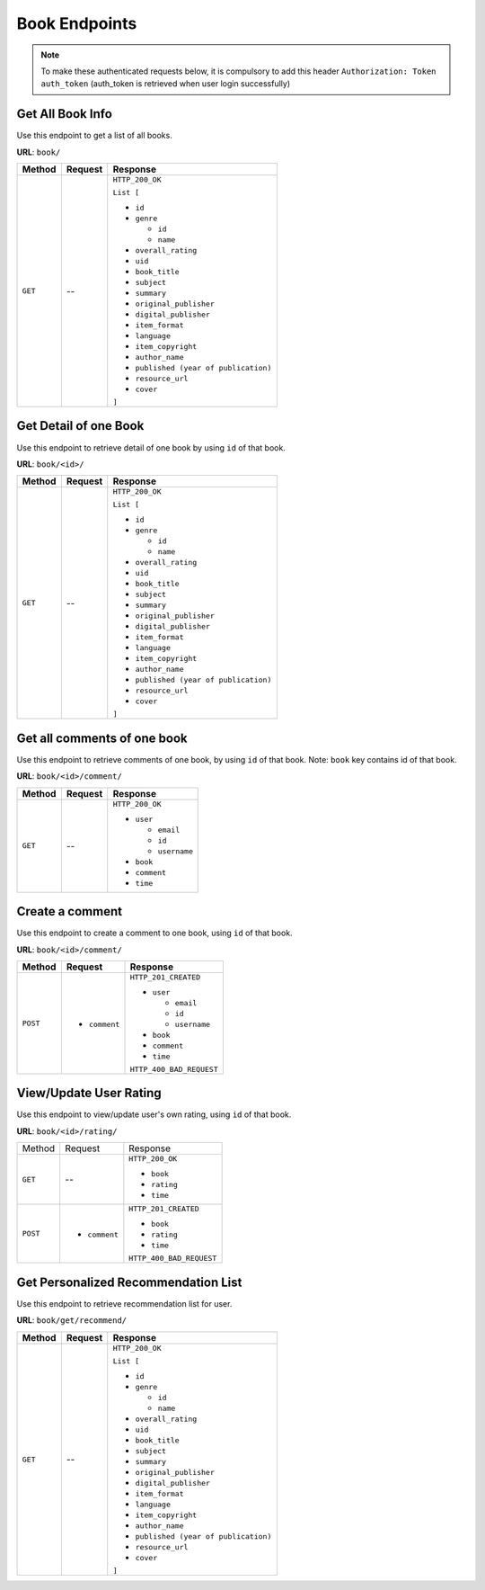Book Endpoints
==============

.. note::
    To make these authenticated requests below, it is compulsory to add this header 
    ``Authorization: Token auth_token`` (auth_token is retrieved when user login successfully)

Get All Book Info
-----------------

Use this endpoint to get a list of all books. 

**URL**: ``book/``

+---------+---------+---------------------------------------+
| Method  | Request | Response                              |
+=========+=========+=======================================+
| ``GET`` | --      | ``HTTP_200_OK``                       |
|         |         |                                       |
|         |         | ``List [``                            |
|         |         |                                       |
|         |         | * ``id``                              |
|         |         | * ``genre``                           |
|         |         |                                       |
|         |         |   * ``id``                            |
|         |         |   * ``name``                          |
|         |         |                                       |
|         |         | * ``overall_rating``                  |
|         |         | * ``uid``                             |
|         |         | * ``book_title``                      |
|         |         | * ``subject``                         |
|         |         | * ``summary``                         |
|         |         | * ``original_publisher``              |
|         |         | * ``digital_publisher``               |
|         |         | * ``item_format``                     |
|         |         | * ``language``                        |
|         |         | * ``item_copyright``                  |
|         |         | * ``author_name``                     |
|         |         | * ``published (year of publication)`` |
|         |         | * ``resource_url``                    |
|         |         | * ``cover``                           |
|         |         |                                       |
|         |         | ``]``                                 |
+---------+---------+---------------------------------------+


Get Detail of one Book
----------------------

Use this endpoint to retrieve detail of one book by using ``id`` of that book.

**URL**: ``book/<id>/``

+---------+---------+---------------------------------------+
| Method  | Request | Response                              |
+=========+=========+=======================================+
| ``GET`` | --      | ``HTTP_200_OK``                       |
|         |         |                                       |
|         |         | ``List [``                            |
|         |         |                                       |
|         |         | * ``id``                              |
|         |         | * ``genre``                           |
|         |         |                                       |
|         |         |   * ``id``                            |
|         |         |   * ``name``                          |
|         |         |                                       |
|         |         | * ``overall_rating``                  |
|         |         | * ``uid``                             |
|         |         | * ``book_title``                      |
|         |         | * ``subject``                         |
|         |         | * ``summary``                         |
|         |         | * ``original_publisher``              |
|         |         | * ``digital_publisher``               |
|         |         | * ``item_format``                     |
|         |         | * ``language``                        |
|         |         | * ``item_copyright``                  |
|         |         | * ``author_name``                     |
|         |         | * ``published (year of publication)`` |
|         |         | * ``resource_url``                    |
|         |         | * ``cover``                           |
|         |         |                                       |
|         |         | ``]``                                 |
+---------+---------+---------------------------------------+

Get all comments of one book
----------------------------

Use this endpoint to retrieve comments of one book, by using ``id`` of that book.
Note: ``book`` key contains id of that book.

**URL**: ``book/<id>/comment/``

+---------+---------+------------------+
| Method  | Request | Response         |
+=========+=========+==================+
| ``GET`` | --      | ``HTTP_200_OK``  |
|         |         |                  |
|         |         | * ``user``       |
|         |         |                  |
|         |         |   * ``email``    |
|         |         |   * ``id``       |
|         |         |   * ``username`` |
|         |         |                  |
|         |         | * ``book``       |
|         |         | * ``comment``    |
|         |         | * ``time``       |
+---------+---------+------------------+

Create a comment
----------------

Use this endpoint to create a comment to one book, using ``id`` of that book.

**URL**: ``book/<id>/comment/``

+----------+---------------+--------------------------+
| Method   | Request       | Response                 |
+==========+===============+==========================+
| ``POST`` | * ``comment`` | ``HTTP_201_CREATED``     |
|          |               |                          |
|          |               | * ``user``               |
|          |               |                          |
|          |               |   * ``email``            |
|          |               |   * ``id``               |
|          |               |   * ``username``         |
|          |               |                          |
|          |               | * ``book``               |
|          |               | * ``comment``            |
|          |               | * ``time``               |
|          |               |                          |
|          |               | ``HTTP_400_BAD_REQUEST`` |
+----------+---------------+--------------------------+

View/Update User Rating
-----------------------

Use this endpoint to view/update user's own rating, using ``id`` of that book.

**URL**: ``book/<id>/rating/``

+----------+---------------+--------------------------+
| Method   | Request       | Response                 |
+----------+---------------+--------------------------+
| ``GET``  | --            | ``HTTP_200_OK``          |
|          |               |                          |
|          |               | * ``book``               |
|          |               | * ``rating``             |
|          |               | * ``time``               |
+----------+---------------+--------------------------+
| ``POST`` | * ``comment`` | ``HTTP_201_CREATED``     |
|          |               |                          |
|          |               | * ``book``               |
|          |               | * ``rating``             |
|          |               | * ``time``               |
|          |               |                          |
|          |               | ``HTTP_400_BAD_REQUEST`` |
+----------+---------------+--------------------------+

Get Personalized Recommendation List
------------------------------------

Use this endpoint to retrieve recommendation list for user.

**URL**: ``book/get/recommend/``

+---------+---------+---------------------------------------+
| Method  | Request | Response                              |
+=========+=========+=======================================+
| ``GET`` | --      | ``HTTP_200_OK``                       |
|         |         |                                       |
|         |         | ``List [``                            |
|         |         |                                       |
|         |         | * ``id``                              |
|         |         | * ``genre``                           |
|         |         |                                       |
|         |         |   * ``id``                            |
|         |         |   * ``name``                          |
|         |         |                                       |
|         |         | * ``overall_rating``                  |
|         |         | * ``uid``                             |
|         |         | * ``book_title``                      |
|         |         | * ``subject``                         |
|         |         | * ``summary``                         |
|         |         | * ``original_publisher``              |
|         |         | * ``digital_publisher``               |
|         |         | * ``item_format``                     |
|         |         | * ``language``                        |
|         |         | * ``item_copyright``                  |
|         |         | * ``author_name``                     |
|         |         | * ``published (year of publication)`` |
|         |         | * ``resource_url``                    |
|         |         | * ``cover``                           |
|         |         |                                       |
|         |         | ``]``                                 |
+---------+---------+---------------------------------------+